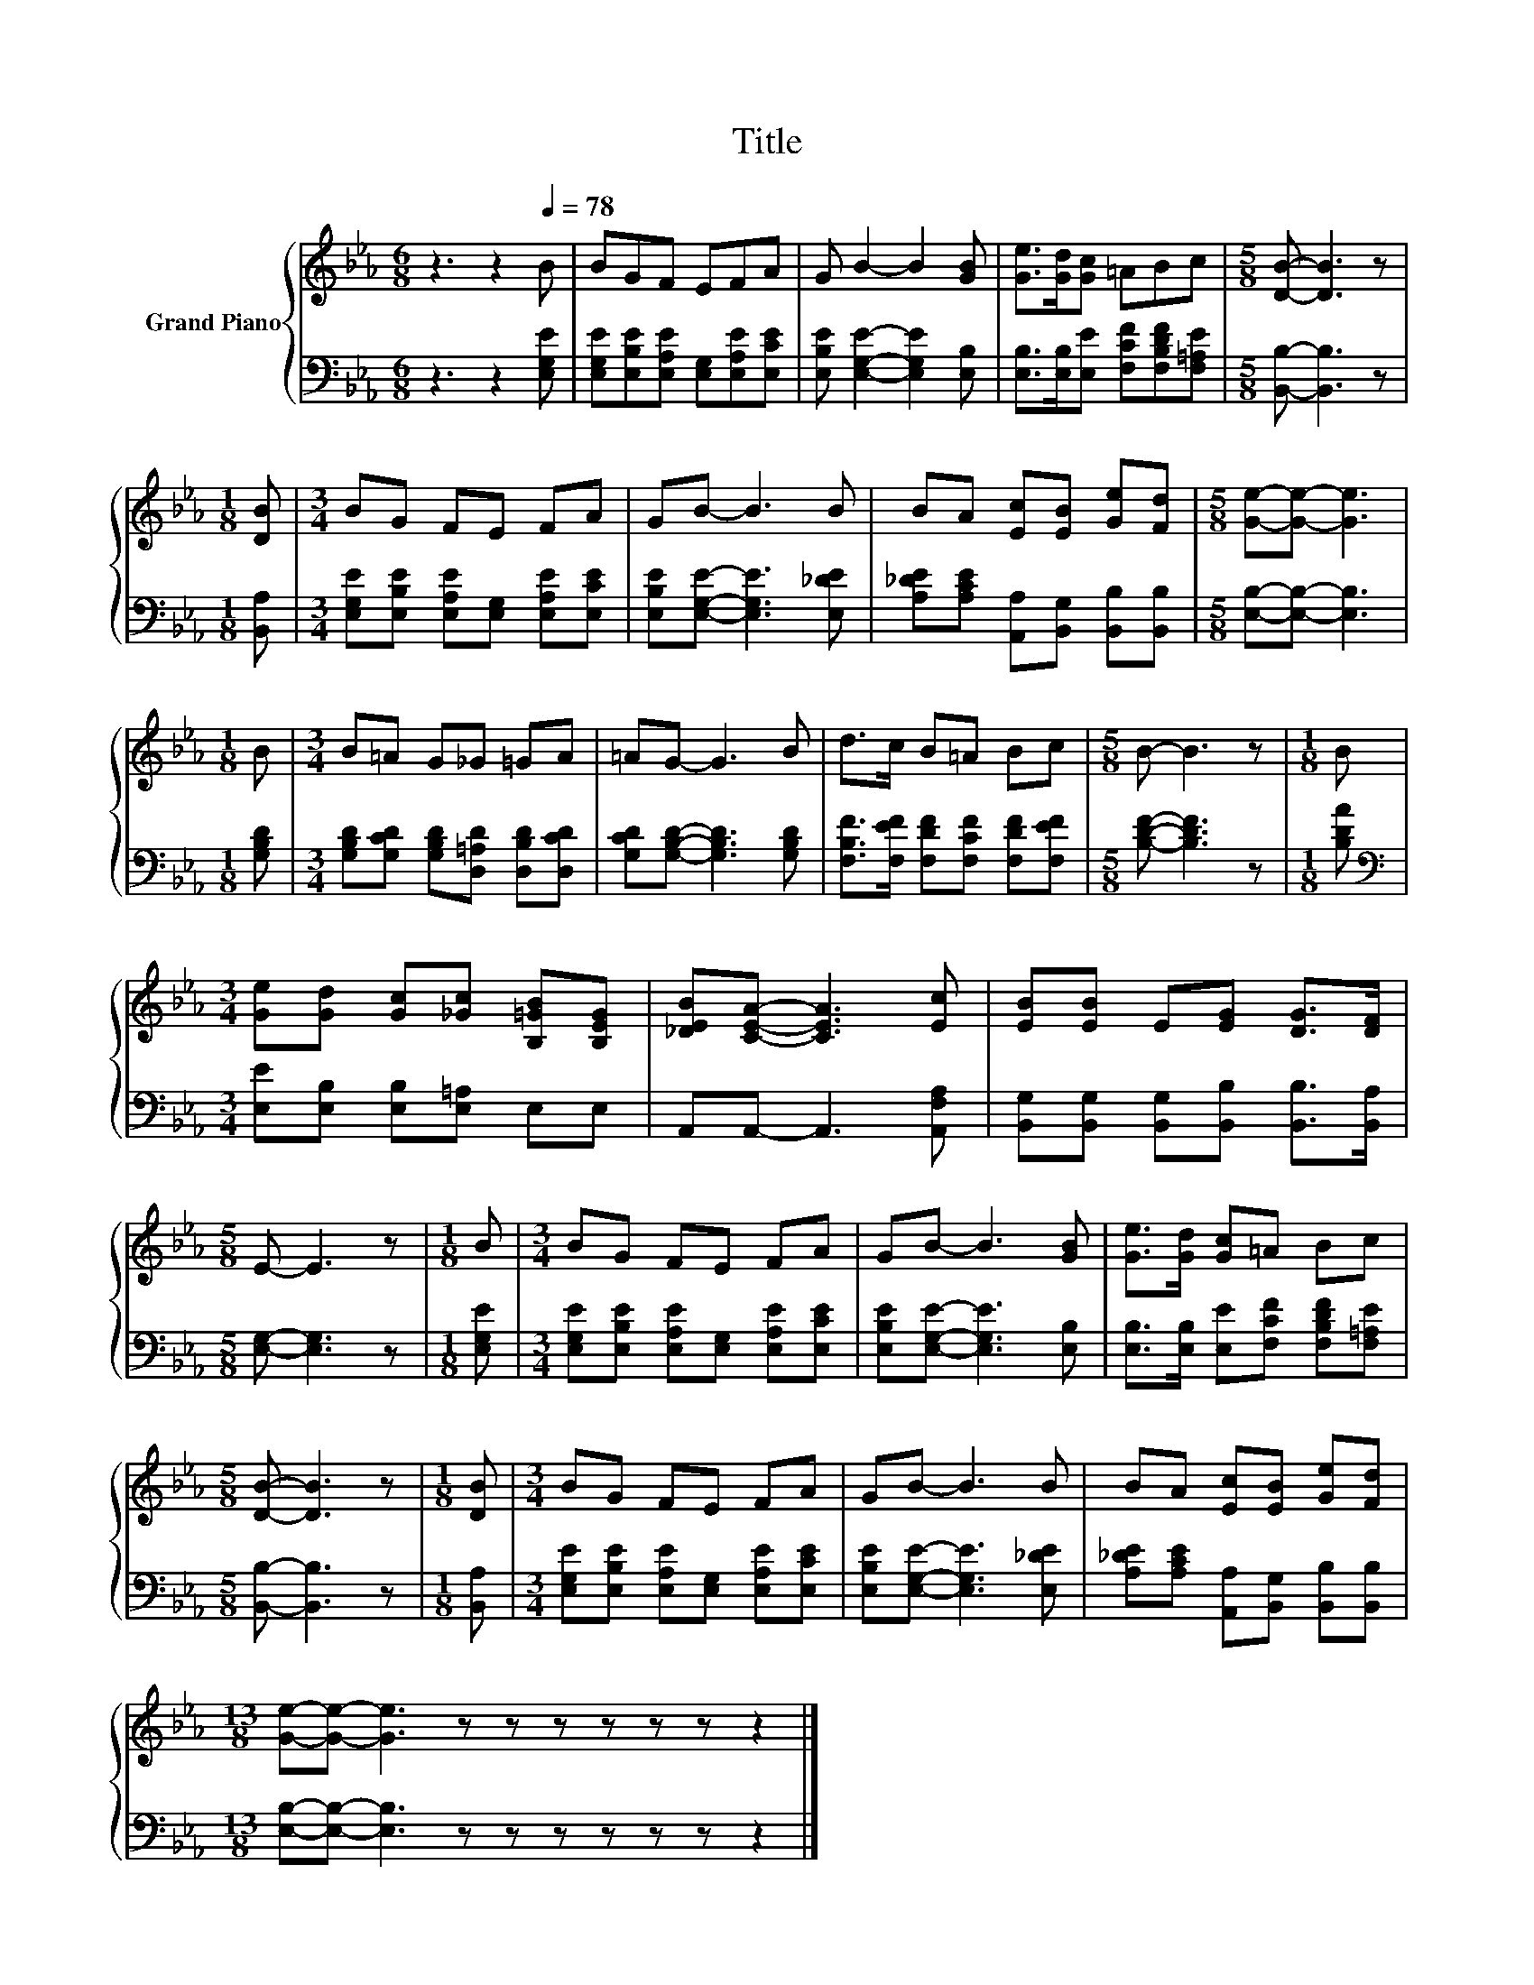 X:1
T:Title
%%score { 1 | 2 }
L:1/8
M:6/8
K:Eb
V:1 treble nm="Grand Piano"
V:2 bass 
V:1
 z3 z2[Q:1/4=78] B | BGF EFA | G B2- B2 [GB] | [Ge]>[Gd][Gc] =ABc |[M:5/8] [DB]- [DB]3 z | %5
[M:1/8] [DB] |[M:3/4] BG FE FA | GB- B3 B | BA [Ec][EB] [Ge][Fd] |[M:5/8] [Ge]-[Ge]- [Ge]3 | %10
[M:1/8] B |[M:3/4] B=A G_G =GA | =AG- G3 B | d>c B=A Bc |[M:5/8] B- B3 z |[M:1/8] B | %16
[M:3/4] [Ge][Gd] [Gc][_Gc] [B,=GB][B,EG] | [_DEB][CEA]- [CEA]3 [Ec] | [EB][EB] E[EG] [DG]>[DF] | %19
[M:5/8] E- E3 z |[M:1/8] B |[M:3/4] BG FE FA | GB- B3 [GB] | [Ge]>[Gd] [Gc]=A Bc | %24
[M:5/8] [DB]- [DB]3 z |[M:1/8] [DB] |[M:3/4] BG FE FA | GB- B3 B | BA [Ec][EB] [Ge][Fd] | %29
[M:13/8] [Ge]-[Ge]- [Ge]3 z z z z z z z2 |] %30
V:2
 z3 z2 [E,G,E] | [E,G,E][E,B,E][E,A,E] [E,G,][E,A,E][E,CE] | [E,B,E] [E,G,E]2- [E,G,E]2 [E,B,] | %3
 [E,B,]>[E,B,][E,E] [F,CF][F,B,DF][F,=A,E] |[M:5/8] [B,,B,]- [B,,B,]3 z |[M:1/8] [B,,A,] | %6
[M:3/4] [E,G,E][E,B,E] [E,A,E][E,G,] [E,A,E][E,CE] | [E,B,E][E,G,E]- [E,G,E]3 [E,_DE] | %8
 [A,_DE][A,CE] [A,,A,][B,,G,] [B,,B,][B,,B,] |[M:5/8] [E,B,]-[E,B,]- [E,B,]3 |[M:1/8] [G,B,D] | %11
[M:3/4] [G,B,D][G,CD] [G,B,D][D,=A,D] [D,B,D][D,CD] | [G,CD][G,B,D]- [G,B,D]3 [G,B,D] | %13
 [F,B,F]>[F,EF] [F,DF][F,CF] [F,DF][F,EF] |[M:5/8] [B,DF]- [B,DF]3 z |[M:1/8] [B,DA] | %16
[M:3/4][K:bass] [E,E][E,B,] [E,B,][E,=A,] E,E, | A,,A,,- A,,3 [A,,F,A,] | %18
 [B,,G,][B,,G,] [B,,G,][B,,B,] [B,,B,]>[B,,A,] |[M:5/8] [E,G,]- [E,G,]3 z |[M:1/8] [E,G,E] | %21
[M:3/4] [E,G,E][E,B,E] [E,A,E][E,G,] [E,A,E][E,CE] | [E,B,E][E,G,E]- [E,G,E]3 [E,B,] | %23
 [E,B,]>[E,B,] [E,E][F,CF] [F,B,DF][F,=A,E] |[M:5/8] [B,,B,]- [B,,B,]3 z |[M:1/8] [B,,A,] | %26
[M:3/4] [E,G,E][E,B,E] [E,A,E][E,G,] [E,A,E][E,CE] | [E,B,E][E,G,E]- [E,G,E]3 [E,_DE] | %28
 [A,_DE][A,CE] [A,,A,][B,,G,] [B,,B,][B,,B,] |[M:13/8] [E,B,]-[E,B,]- [E,B,]3 z z z z z z z2 |] %30

